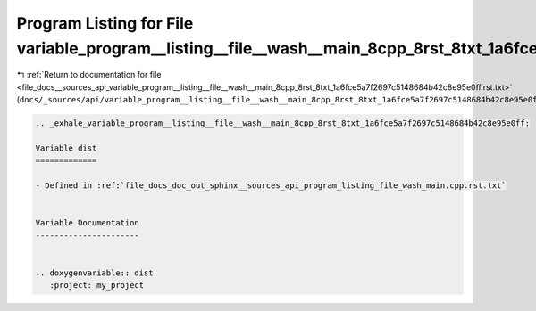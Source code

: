 
.. _program_listing_file_docs__sources_api_variable_program__listing__file__wash__main_8cpp_8rst_8txt_1a6fce5a7f2697c5148684b42c8e95e0ff.rst.txt:

Program Listing for File variable_program__listing__file__wash__main_8cpp_8rst_8txt_1a6fce5a7f2697c5148684b42c8e95e0ff.rst.txt
==============================================================================================================================

|exhale_lsh| :ref:`Return to documentation for file <file_docs__sources_api_variable_program__listing__file__wash__main_8cpp_8rst_8txt_1a6fce5a7f2697c5148684b42c8e95e0ff.rst.txt>` (``docs/_sources/api/variable_program__listing__file__wash__main_8cpp_8rst_8txt_1a6fce5a7f2697c5148684b42c8e95e0ff.rst.txt``)

.. |exhale_lsh| unicode:: U+021B0 .. UPWARDS ARROW WITH TIP LEFTWARDS

.. code-block:: cpp

   .. _exhale_variable_program__listing__file__wash__main_8cpp_8rst_8txt_1a6fce5a7f2697c5148684b42c8e95e0ff:
   
   Variable dist
   =============
   
   - Defined in :ref:`file_docs_doc_out_sphinx__sources_api_program_listing_file_wash_main.cpp.rst.txt`
   
   
   Variable Documentation
   ----------------------
   
   
   .. doxygenvariable:: dist
      :project: my_project
